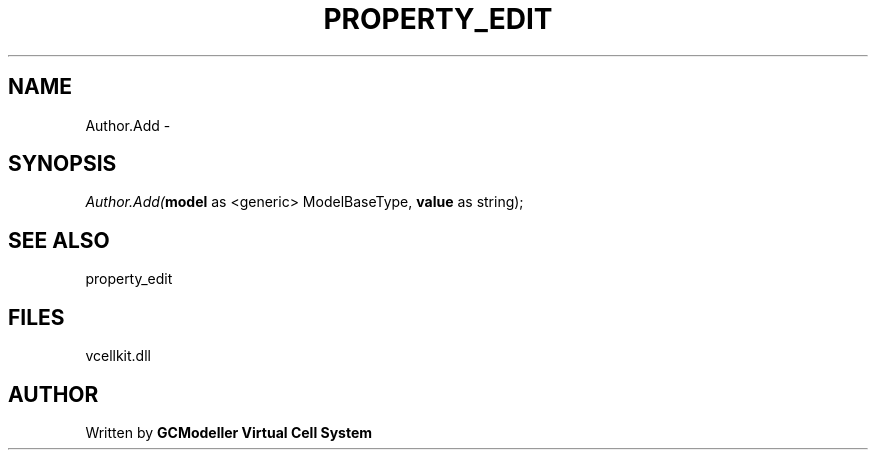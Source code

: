 .\" man page create by R# package system.
.TH PROPERTY_EDIT 1 2000-Jan "Author.Add" "Author.Add"
.SH NAME
Author.Add \- 
.SH SYNOPSIS
\fIAuthor.Add(\fBmodel\fR as <generic> ModelBaseType, 
\fBvalue\fR as string);\fR
.SH SEE ALSO
property_edit
.SH FILES
.PP
vcellkit.dll
.PP
.SH AUTHOR
Written by \fBGCModeller Virtual Cell System\fR
